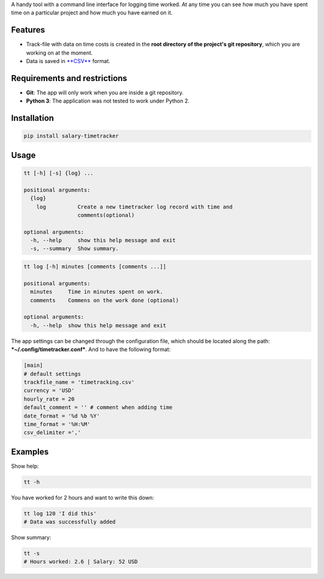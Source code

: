 A handy tool with a command line interface for logging time worked. At
any time you can see how much you have spent time on a particular
project and how much you have earned on it.

Features
--------

-  Track-file with data on time costs is created in the **root directory
   of the project's git repository**, which you are working on at the
   moment.
-  Data is saved in
   `**CSV** <https://en.wikipedia.org/wiki/Comma-separated_values>`__
   format.

Requirements and restrictions
-----------------------------

-  **Git**: The app will only work when you are inside a git repository.
-  **Python 3**: The application was not tested to work under Python 2.

Installation
------------

.. code:: bash

    pip install salary-timetracker

Usage
-----

.. code:: bash

    tt [-h] [-s] {log} ...

    positional arguments:
      {log}
        log          Create a new timetracker log record with time and
                     comments(optional)

    optional arguments:
      -h, --help     show this help message and exit
      -s, --summary  Show summary.

.. code:: bash

    tt log [-h] minutes [comments [comments ...]]

    positional arguments:
      minutes     Time in minutes spent on work.
      comments    Commens on the work done (optional)

    optional arguments:
      -h, --help  show this help message and exit

The app settings can be changed through the configuration file, which
should be located along the path: ***~/.config/timetracker.conf***. And
to have the following format:

.. code:: ini

    [main]
    # default settings
    trackfile_name = 'timetracking.csv'
    currency = 'USD'
    hourly_rate = 20
    default_comment = '' # comment when adding time
    date_format = '%d %b %Y'
    time_format = '%H:%M'
    csv_delimiter =','

Examples
--------

Show help:

.. code:: bash

    tt -h

You have worked for 2 hours and want to write this down:

.. code:: bash

    tt log 120 'I did this'
    # Data was successfully added

Show summary:

.. code:: bash

    tt -s
    # Hours worked: 2.6 | Salary: 52 USD
